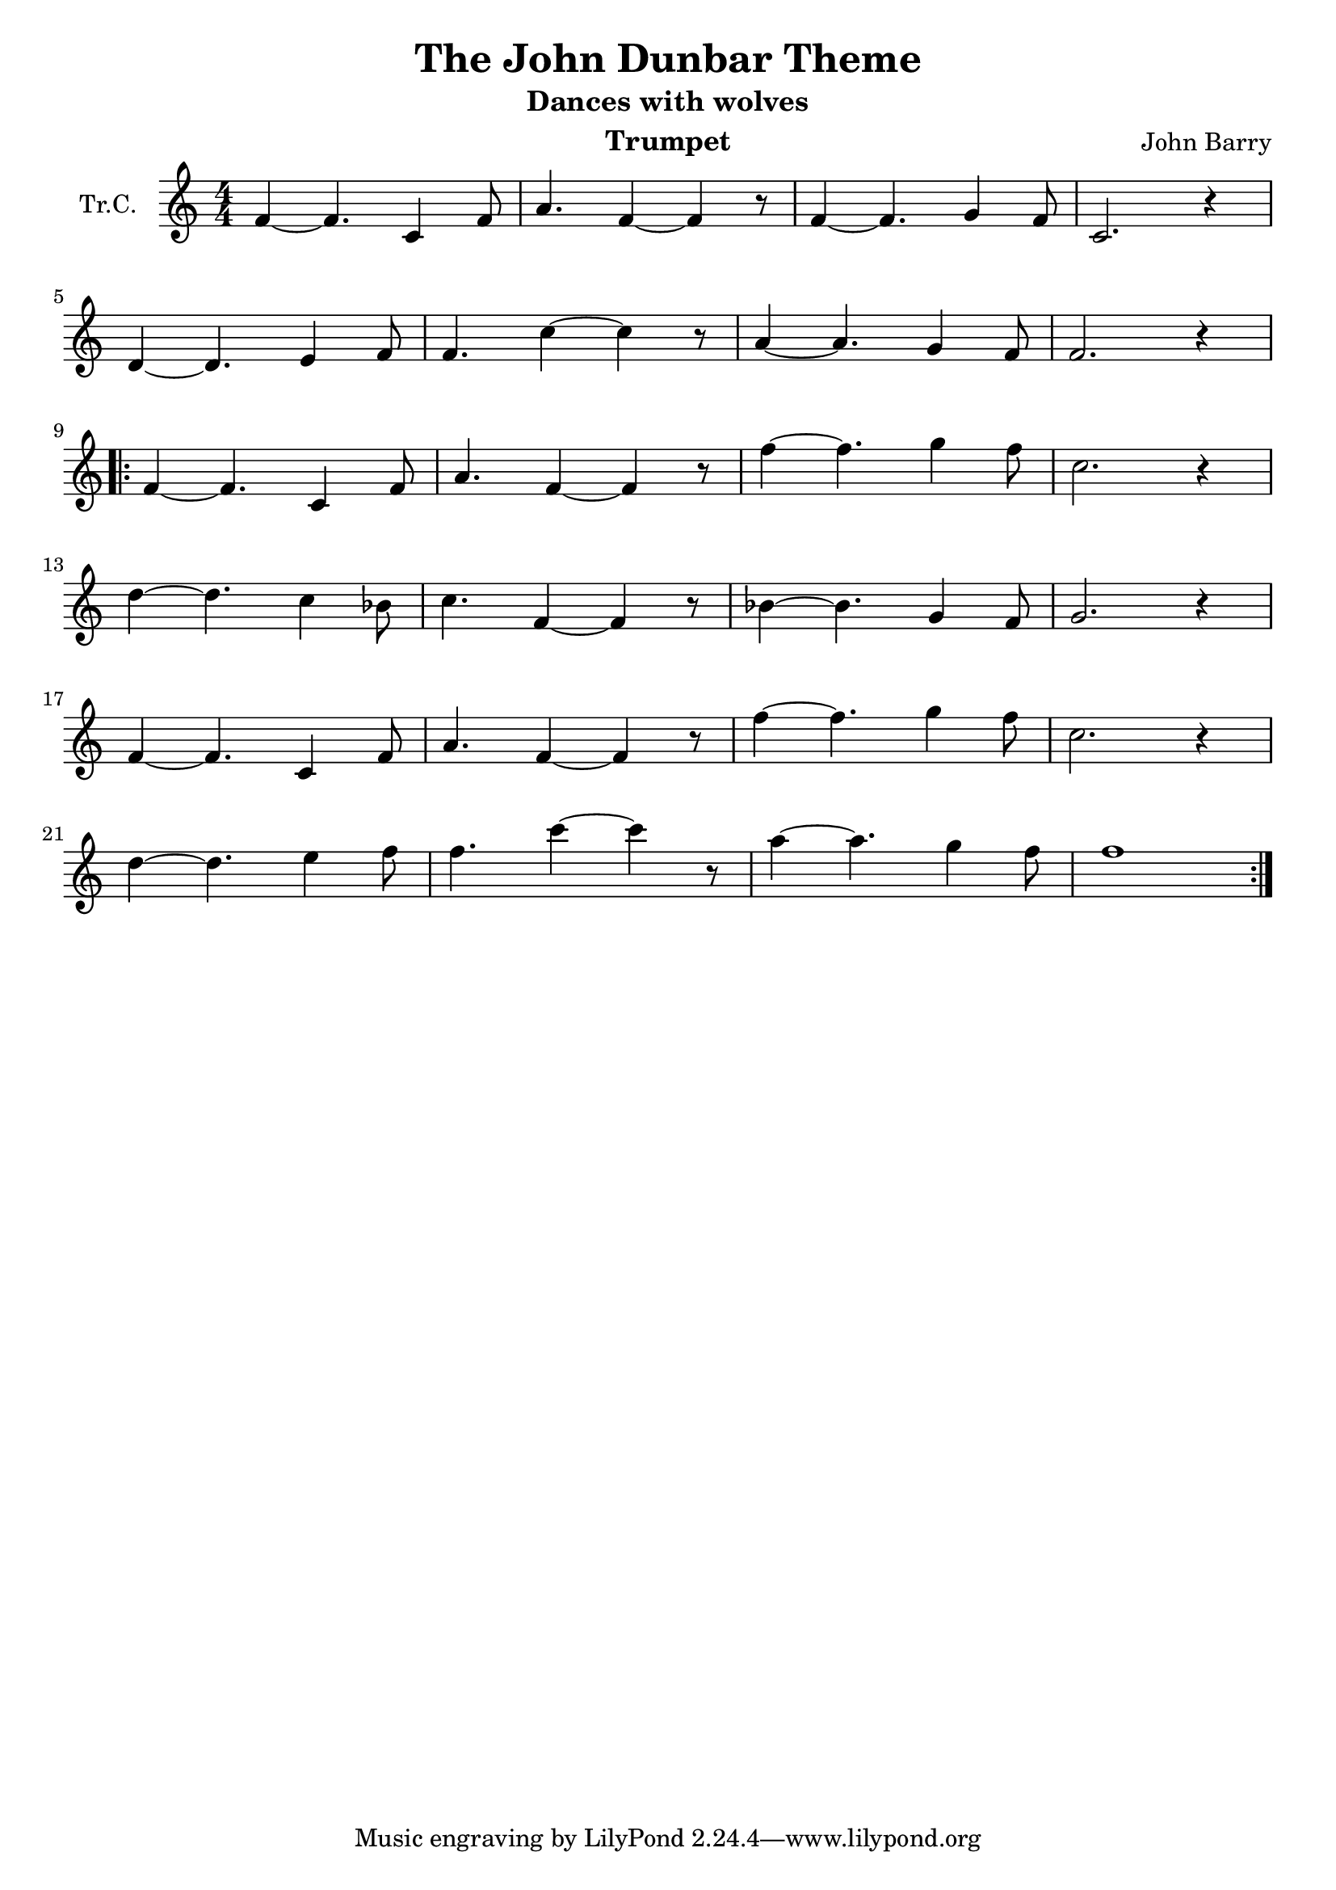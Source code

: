 \version "2.18.2"

\header {
  title = "The John Dunbar Theme"
  subtitle = "Dances with wolves"
  instrument = "Trumpet"
  composer = "John Barry"
}

\paper {
  #(set-paper-size "a4")
}

global = {
  \key c \major
  \numericTimeSignature
  \time 4/4
}

trumpetC = \relative c' {
  \global
  f4~f4.c4 f8 | a4. f4~f4 r8 | f4~f4. g4 f8 | c2. r4 | \break
  d4~d4. e4 f8 | f4. c'4~c4 r8 | a4~a4. g4 f8 | f2. r4 | \break
  \repeat volta 2 {
  f4~f4. c4 f8 | a4. f4~f4 r8 | f'4~f4. g4 f8 | c2. r4 | \break
  d4~d4. c4 bes8 | c4. f,4~f4 r8 | bes4~bes4. g4 f8 | g2. r4 | \break
  f4~f4. c4 f8 | a4. f4~f4 r8 | f'4~f4. g4 f8 | c2. r4 | \break
  d4~d4. e4 f8 | f4. c'4~c4 r8 | a4~a4. g4 f8 | f1
  }
}

\score {
  \new Staff \with {
    instrumentName = "Tr.C."
    midiInstrument = "trumpet"
  } \trumpetC
  \layout { }
  \midi {
    \tempo 4=74
  }
}
